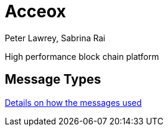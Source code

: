 = Acceox
Peter Lawrey, Sabrina Rai

High performance block chain platform

== Message Types

https://github.com/cangqun343/Acceox/blob/master/rfc/XCLBlockChain.adoc[Details on how the messages used]
